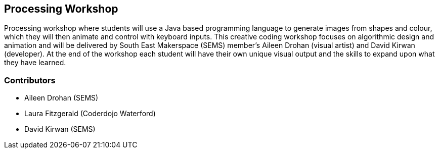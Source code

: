 == Processing Workshop ==
Processing workshop where students will use a Java based programming language to generate images from shapes and colour, which they will then animate and control with keyboard inputs. This creative coding workshop focuses on algorithmic design and animation and will be delivered by South East Makerspace (SEMS) member's Aileen Drohan (visual artist) and David Kirwan (developer). At the end of the workshop each student will have their own unique visual output and the skills to expand upon what they have learned.

=== Contributors ===
- Aileen Drohan (SEMS)
- Laura Fitzgerald (Coderdojo Waterford)
- David Kirwan (SEMS)

